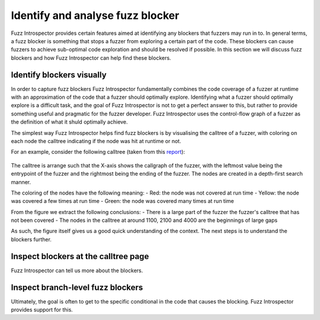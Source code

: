 Identify and analyse fuzz blocker
---------------------------------

Fuzz Introspector provides certain features aimed at identifying any blockers
that fuzzers may run in to. In general terms, a fuzz blocker is something that
stops a fuzzer from exploring a certain part of the code. These blockers
can cause fuzzers to achieve sub-optimal code exploration and should be resolved
if possible. In this section we will discuss fuzz blockers and how Fuzz Introspector
can help find these blockers.


Identify blockers visually
~~~~~~~~~~~~~~~~~~~~~~~~~~

In order to capture fuzz blockers Fuzz Introspector fundamentally combines
the code coverage of a fuzzer at runtime with an approximation of the code
that a fuzzer should optimally explore. Identifying what a fuzzer should
optimally explore is a difficult task, and the goal of Fuzz Introspector is
not to get a perfect answer to this, but rather to provide something useful
and pragmatic for the fuzzer developer. Fuzz Introspector uses the
control-flow graph of a fuzzer as the definition of what it shuld optimally
achieve.

The simplest way Fuzz Introspector helps find fuzz blockers is by visualising
the calltree of a fuzzer, with coloring on each node the calltree indicating
if the node was hit at runtime or not.

For an example, consider the following calltree (taken from this `report <https://storage.googleapis.com/oss-fuzz-introspector/htslib/inspector-report/20230124/fuzz_report.html#call_tree_0>`_):

.. figure:: /user-guides/images/htslib-fuzzblocker.png
   :width: 800px
   :alt: Fuzz Blocker in htslib

The calltree is arrange such that the X-axis shows the callgraph of the fuzzer,
with the leftmost value being the entrypoint of the fuzzer and the rightmost
being the ending of the fuzzer. The nodes are created in a depth-first search
manner.

The coloring of the nodes have the following meaning:
- Red: the node was not covered at run time
- Yellow: the node was covered a few times at run time
- Green: the node was covered many times at run time

From the figure we extract the following conclusions:
- There is a large part of the fuzzer the fuzzer's calltree that has not been covered
- The nodes in the calltree at around 1100, 2100 and 4000 are the beginnings of large gaps

As such, the figure itself gives us a good quick understanding of the context.
The next steps is to understand the blockers further.


Inspect blockers at the calltree page
~~~~~~~~~~~~~~~~~~~~~~~~~~~~~~~~~~~~~

Fuzz Introspector can tell us more about the blockers.


Inspect branch-level fuzz blockers
~~~~~~~~~~~~~~~~~~~~~~~~~~~~~~~~~~

Ultimately, the goal is often to get to the specific conditional in the code
that causes the blocking. Fuzz Introspector provides support for this.
